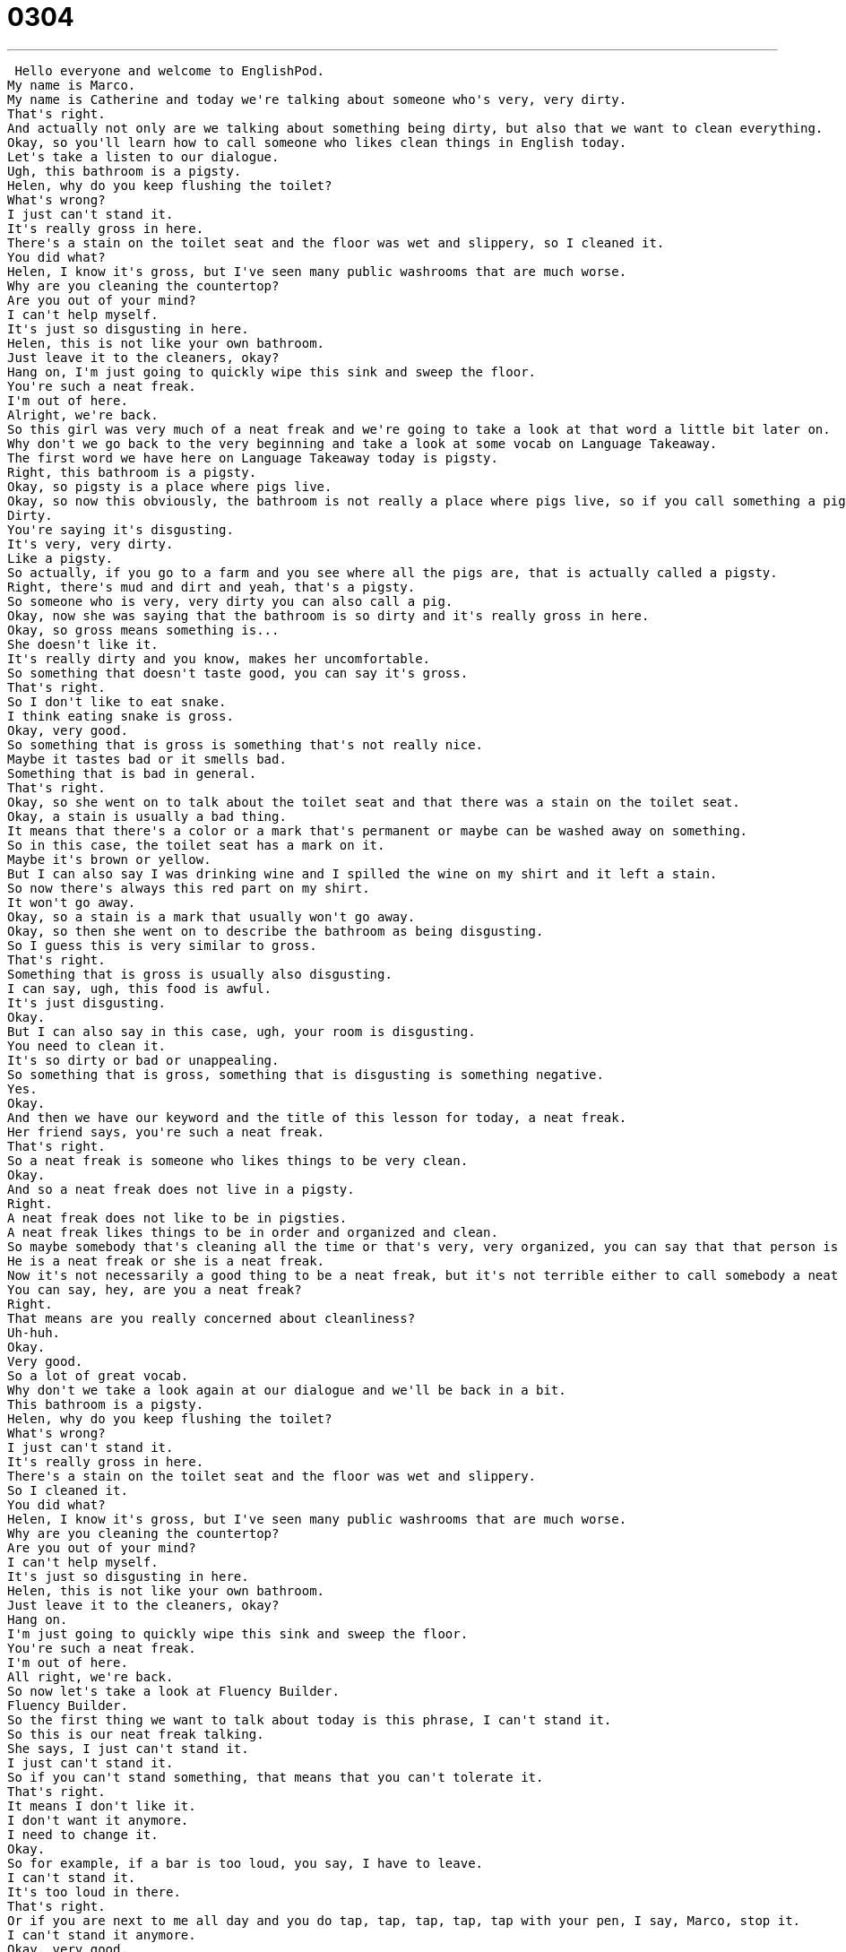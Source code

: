 = 0304
:toc: left
:toclevels: 3
:sectnums:
:stylesheet: ../../../../myAdocCss.css

'''


 Hello everyone and welcome to EnglishPod.
My name is Marco.
My name is Catherine and today we're talking about someone who's very, very dirty.
That's right.
And actually not only are we talking about something being dirty, but also that we want to clean everything.
Okay, so you'll learn how to call someone who likes clean things in English today.
Let's take a listen to our dialogue.
Ugh, this bathroom is a pigsty.
Helen, why do you keep flushing the toilet?
What's wrong?
I just can't stand it.
It's really gross in here.
There's a stain on the toilet seat and the floor was wet and slippery, so I cleaned it.
You did what?
Helen, I know it's gross, but I've seen many public washrooms that are much worse.
Why are you cleaning the countertop?
Are you out of your mind?
I can't help myself.
It's just so disgusting in here.
Helen, this is not like your own bathroom.
Just leave it to the cleaners, okay?
Hang on, I'm just going to quickly wipe this sink and sweep the floor.
You're such a neat freak.
I'm out of here.
Alright, we're back.
So this girl was very much of a neat freak and we're going to take a look at that word a little bit later on.
Why don't we go back to the very beginning and take a look at some vocab on Language Takeaway.
The first word we have here on Language Takeaway today is pigsty.
Right, this bathroom is a pigsty.
Okay, so pigsty is a place where pigs live.
Okay, so now this obviously, the bathroom is not really a place where pigs live, so if you call something a pigsty, you're saying that it's very...
Dirty.
You're saying it's disgusting.
It's very, very dirty.
Like a pigsty.
So actually, if you go to a farm and you see where all the pigs are, that is actually called a pigsty.
Right, there's mud and dirt and yeah, that's a pigsty.
So someone who is very, very dirty you can also call a pig.
Okay, now she was saying that the bathroom is so dirty and it's really gross in here.
Okay, so gross means something is...
She doesn't like it.
It's really dirty and you know, makes her uncomfortable.
So something that doesn't taste good, you can say it's gross.
That's right.
So I don't like to eat snake.
I think eating snake is gross.
Okay, very good.
So something that is gross is something that's not really nice.
Maybe it tastes bad or it smells bad.
Something that is bad in general.
That's right.
Okay, so she went on to talk about the toilet seat and that there was a stain on the toilet seat.
Okay, a stain is usually a bad thing.
It means that there's a color or a mark that's permanent or maybe can be washed away on something.
So in this case, the toilet seat has a mark on it.
Maybe it's brown or yellow.
But I can also say I was drinking wine and I spilled the wine on my shirt and it left a stain.
So now there's always this red part on my shirt.
It won't go away.
Okay, so a stain is a mark that usually won't go away.
Okay, so then she went on to describe the bathroom as being disgusting.
So I guess this is very similar to gross.
That's right.
Something that is gross is usually also disgusting.
I can say, ugh, this food is awful.
It's just disgusting.
Okay.
But I can also say in this case, ugh, your room is disgusting.
You need to clean it.
It's so dirty or bad or unappealing.
So something that is gross, something that is disgusting is something negative.
Yes.
Okay.
And then we have our keyword and the title of this lesson for today, a neat freak.
Her friend says, you're such a neat freak.
That's right.
So a neat freak is someone who likes things to be very clean.
Okay.
And so a neat freak does not live in a pigsty.
Right.
A neat freak does not like to be in pigsties.
A neat freak likes things to be in order and organized and clean.
So maybe somebody that's cleaning all the time or that's very, very organized, you can say that that person is a neat freak.
He is a neat freak or she is a neat freak.
Now it's not necessarily a good thing to be a neat freak, but it's not terrible either to call somebody a neat freak.
You can say, hey, are you a neat freak?
Right.
That means are you really concerned about cleanliness?
Uh-huh.
Okay.
Very good.
So a lot of great vocab.
Why don't we take a look again at our dialogue and we'll be back in a bit.
This bathroom is a pigsty.
Helen, why do you keep flushing the toilet?
What's wrong?
I just can't stand it.
It's really gross in here.
There's a stain on the toilet seat and the floor was wet and slippery.
So I cleaned it.
You did what?
Helen, I know it's gross, but I've seen many public washrooms that are much worse.
Why are you cleaning the countertop?
Are you out of your mind?
I can't help myself.
It's just so disgusting in here.
Helen, this is not like your own bathroom.
Just leave it to the cleaners, okay?
Hang on.
I'm just going to quickly wipe this sink and sweep the floor.
You're such a neat freak.
I'm out of here.
All right, we're back.
So now let's take a look at Fluency Builder.
Fluency Builder.
So the first thing we want to talk about today is this phrase, I can't stand it.
So this is our neat freak talking.
She says, I just can't stand it.
I just can't stand it.
So if you can't stand something, that means that you can't tolerate it.
That's right.
It means I don't like it.
I don't want it anymore.
I need to change it.
Okay.
So for example, if a bar is too loud, you say, I have to leave.
I can't stand it.
It's too loud in there.
That's right.
Or if you are next to me all day and you do tap, tap, tap, tap, tap with your pen, I say, Marco, stop it.
I can't stand it anymore.
Okay, very good.
And then she went on to explain or to justify why she was cleaning the public restroom.
And she said, I can't help myself.
It's just too disgusting in here.
I can't help myself.
So this means that I cannot control my actions.
Okay.
I cannot control what I do.
And so in some cases, like with a neat freak, the person really needs everything to be clean.
And so she says, I can't help myself.
I have to clean.
Okay.
So it's a phrase like this.
Don't try to separate it.
Don't try to separate it and try to define what help and help yourself.
It's more of a phrase saying, I can't control myself.
I can't control my actions.
I can't help myself.
Or in the case of another person, you say she can't help herself.
He can't help himself.
Right.
So maybe you'd like to smoke and you're smoking all the time and you say, stop smoking.
You say, I can't help myself.
I have to smoke.
Yeah, I have to smoke.
Okay.
And for our last phrase, she said, hang on.
I'm just going to quickly wipe the sink and sweep the floor.
Hang on.
This means wait, wait a moment.
Yeah.
Yeah.
So this is a really common phrase we hear in English.
It's something that you'll hear all the time in a pretty relaxed environment, not maybe in school, but if someone says, you know, okay, I'm going to go see you later.
And the other person wants to say something to you.
You say, hang on.
Hang on.
Wait a moment.
I have to tell you this thing.
So you wouldn't really use it with your boss or a customer.
You wouldn't say hang on a second.
No, you would say that with a friend or family member, things like that.
Okay.
So it's a very informal way of saying, wait a moment, wait a minute.
That's right.
So the formal way is please wait, please wait.
And the informal way is hang on, hang on, or hang on a sec, which is hang on a second.
All right.
That's all the words we have for today.
Why don't we review our dialogue one last time?
This bathroom is a pigsty.
Helen, why do you keep flushing the toilet?
What's wrong?
I just can't stand it.
It's really gross in here.
There's a stain on the toilet seat and the floor was wet and slippery.
So I cleaned it.
You did what?
Helen, I know it's gross, but I've seen many public washrooms that are much worse.
Why are you cleaning the countertop?
Are you out of your mind?
I can't help myself.
It's just so disgusting in here.
Helen, this is not like your own bathroom.
Just leave it to the cleaners, okay?
Hang on.
I'm just going to quickly wipe the sink and sweep the floor.
You're such a neat freak.
I'm out of here.
All right.
So talking about cleanliness and being neat, what type of person are you?
Are you a neat freak?
Do you keep everything very clean and ordered?
I'm not a neat freak, but I'm also not a pig, not a slob.
I like things to be very organized.
Okay.
But I'm not really concerned about cleaning so much.
I'm too lazy.
So there's a difference for me.
In my house, I know where everything is, but maybe there's clothes on the floor and there's books in the bathroom.
So I'm in the middle.
What about you?
Are you a neat freak?
No, I'm not really a neat freak per se, but I do like everything to be very clean on the other hand.
So I can't really stand it when things are...
If things are out of order a little bit, that's okay.
But if things are dirty, that really gets to me.
But I'm not the type of person that has folders with all my bills in one folder or labels.
Or even when I was in school, I didn't have my notebooks in order.
Really?
So we're the opposite.
Yeah, exactly.
But I hate things that are dirty.
Interesting.
Well, let us know, are you a neat freak?
Our website is EnglishPod.com.
You can talk about yourself all over that lesson comments area.
That's right.
And if you have any other suggestions or comments, we're always there as well.
And we'll see you guys next time.
Bye. +
